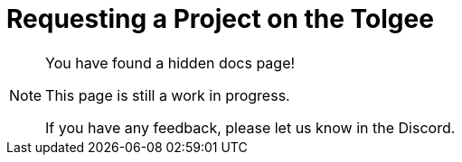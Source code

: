 = Requesting a Project on the Tolgee

[NOTE]
====
You have found a hidden docs page!

This page is still a work in progress.

If you have any feedback, please let us know in the Discord.
====


